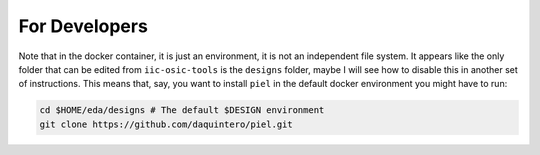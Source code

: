 For Developers
^^^^^^^^^^^^^^^^^^

Note that in the docker container, it is just an environment, it is not
an independent file system. It appears like the only folder that can be
edited from ``iic-osic-tools`` is the ``designs`` folder, maybe I will
see how to disable this in another set of instructions. This means that,
say, you want to install ``piel`` in the default docker environment you
might have to run:

.. code:: shell

   cd $HOME/eda/designs # The default $DESIGN environment
   git clone https://github.com/daquintero/piel.git
